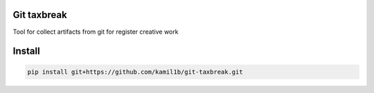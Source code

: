 Git taxbreak
------------

.. image:: https://travis-ci.com/kamil1b/git-taxbreak.svg?branch=master
    :target: https://travis-ci.com/kamil1b/git-taxbreak

.. image:: https://img.shields.io/badge/code%20style-black-000000.svg
    :target: https://github.com/ambv/black

Tool for collect artifacts from git for register creative work 

Install
-------

.. code-block:: sh

   pip install git+https://github.com/kamil1b/git-taxbreak.git
